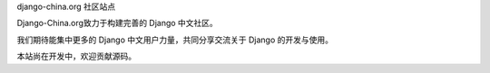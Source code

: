 django-china.org 社区站点

Django-China.org致力于构建完善的 Django 中文社区。

我们期待能集中更多的 Django 中文用户力量，共同分享交流关于 Django 的开发与使用。

本站尚在开发中，欢迎贡献源码。
